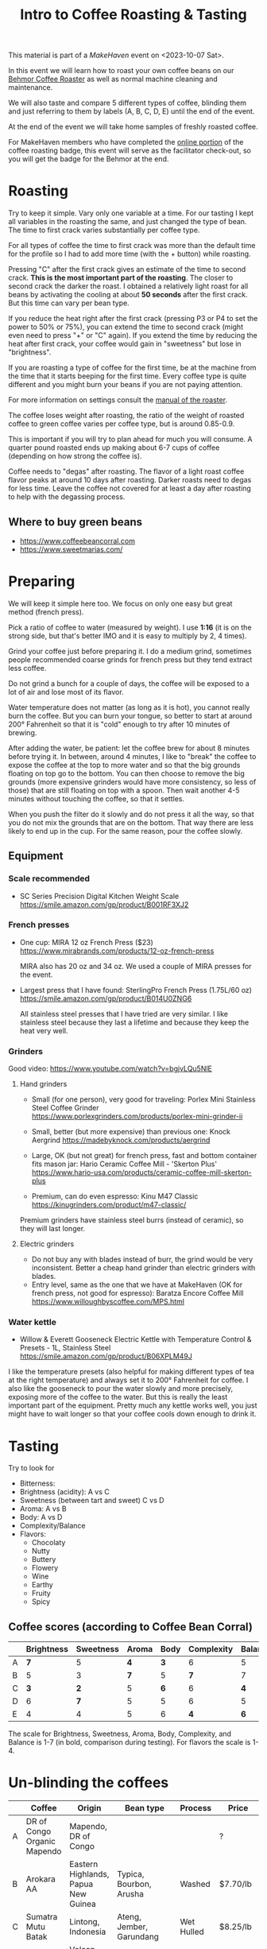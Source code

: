 #+TITLE: Intro to Coffee Roasting & Tasting

This material is part of a [[makehaven.org][MakeHaven]] event on <2023-10-07 Sat>.

In this event we will learn how to roast your own coffee beans on our
[[https://www.makehaven.org/i/7944][Behmor Coffee Roaster]] as well as normal machine cleaning and
maintenance.

We will also taste and compare 5 different types of coffee, blinding
them and just referring to them by labels (A, B, C, D, E) until the
end of the event.

At the end of the event we will take home samples of freshly roasted
coffee.

For MakeHaven members who have completed the [[https://www.makehaven.org/i/7944][online portion]] of the
coffee roasting badge, this event will serve as the facilitator
check-out, so you will get the badge for the Behmor at the end.

* Roasting

Try to keep it simple. Vary only one variable at a time. For our
tasting I kept all variables in the roasting the same, and just
changed the type of bean. The time to first crack varies substantially
per coffee type.

For all types of coffee the time to first crack was more than the
default time for the profile so I had to add more time (with the +
button) while roasting.

Pressing "C" after the first crack gives an estimate of the time to
second crack. *This is the most important part of the roasting*. The
closer to second crack the darker the roast. I obtained a relatively
light roast for all beans by activating the cooling at about *50
seconds* after the first crack. But this time can vary per bean type.

If you reduce the heat right after the first crack (pressing P3 or P4
to set the power to 50% or 75%), you can extend the time to second
crack (might even need to press "+" or "C" again). If you extend the
time by reducing the heat after first crack, your coffee would gain in
"sweetness" but lose in "brightness".

If you are roasting a type of coffee for the first time, be at the
machine from the time that it starts beeping for the first time. Every
coffee type is quite different and you might burn your beans if you
are not paying attention.

For more information on settings consult the [[file:behmor_manual.pdf][manual of the roaster]].

The coffee loses weight after roasting, the ratio of the weight of
roasted coffee to green coffee varies per coffee type, but is around
0.85-0.9.

This is important if you will try to plan ahead for much you will
consume. A quarter pound roasted ends up making about 6-7 cups of
coffee (depending on how strong the coffee is).

Coffee needs to "degas" after roasting. The flavor of a light roast
coffee flavor peaks at around 10 days after roasting. Darker roasts
need to degas for less time. Leave the coffee not covered for at least
a day after roasting to help with the degassing process.

** Where to buy green beans

- https://www.coffeebeancorral.com
- https://www.sweetmarias.com/

* Preparing

We will keep it simple here too. We focus on only one easy but great
method (french press).

Pick a ratio of coffee to water (measured by weight). I use *1:16* (it
is on the strong side, but that's better IMO and it is easy to
multiply by 2, 4 times).

Grind your coffee just before preparing it. I do a medium grind,
sometimes people recommended coarse grinds for french press but they
tend extract less coffee.

Do not grind a bunch for a couple of days, the coffee will be exposed
to a lot of air and lose most of its flavor.

Water temperature does not matter (as long as it is hot), you cannot
really burn the coffee. But you can burn your tongue, so better to
start at around 200° Fahrenheit so that it is "cold" enough to try
after 10 minutes of brewing.

After adding the water, be patient: let the coffee brew for about 8
minutes before trying it. In between, around 4 minutes, I like to
"break" the coffee to expose the coffee at the top to more water and
so that the big grounds floating on top go to the bottom. You can then
choose to remove the big grounds (more expensive grinders would have
more consistency, so less of those) that are still floating on top
with a spoon. Then wait another 4-5 minutes without touching the
coffee, so that it settles.

When you push the filter do it slowly and do not press it all the way,
so that you do not mix the grounds that are on the bottom. That way
there are less likely to end up in the cup. For the same reason, pour
the coffee slowly.

** Equipment

*** Scale recommended

- SC Series Precision Digital Kitchen Weight Scale
  https://smile.amazon.com/gp/product/B001RF3XJ2

*** French presses

- One cup: MIRA 12 oz French Press ($23)
  https://www.mirabrands.com/products/12-oz-french-press

  MIRA also has 20 oz and 34 oz. We used a couple of MIRA presses for
  the event.

- Largest press that I have found: SterlingPro French Press (1.75L/60
  oz) https://smile.amazon.com/gp/product/B014U0ZNG6

  All stainless steel presses that I have tried are very similar. I
  like stainless steel because they last a lifetime and because they
  keep the heat very well.

*** Grinders

Good video: https://www.youtube.com/watch?v=bgjvLQu5NlE

**** Hand grinders

- Small (for one person), very good for traveling: Porlex Mini
  Stainless Steel Coffee Grinder
  https://www.porlexgrinders.com/products/porlex-mini-grinder-ii

- Small, better (but more expensive) than previous one:
  Knock Aergrind https://madebyknock.com/products/aergrind

- Large, OK (but not great) for french press, fast and bottom
  container fits mason jar: Hario Ceramic Coffee Mill - 'Skerton Plus'
  https://www.hario-usa.com/products/ceramic-coffee-mill-skerton-plus

- Premium, can do even espresso: Kinu M47 Classic
  https://kinugrinders.com/product/m47-classic/

Premium grinders have stainless steel burrs (instead of ceramic), so
they will last longer.

**** Electric grinders

- Do not buy any with blades instead of burr, the grind would be very
  inconsistent. Better a cheap hand grinder than electric grinders
  with blades.
- Entry level, same as the one that we have at MakeHaven (OK for
  french press, not good for espresso): Baratza Encore Coffee Mill
  https://www.willoughbyscoffee.com/MPS.html

*** Water kettle

- Willow & Everett Gooseneck Electric Kettle with Temperature Control
  & Presets - 1L, Stainless Steel
  https://smile.amazon.com/gp/product/B06XPLM49J

I like the temperature presets (also helpful for making different
types of tea at the right temperature) and always set it to 200°
Fahrenheit for coffee. I also like the gooseneck to pour the water
slowly and more precisely, exposing more of the coffee to the
water. But this is really the least important part of the
equipment. Pretty much any kettle works well, you just might have to
wait longer so that your coffee cools down enough to drink it.

* Tasting

Try to look for

- Bitterness:
- Brightness (acidity): A vs C
- Sweetness (between tart and sweet) C vs D
- Aroma: A vs B
- Body: A vs D
- Complexity/Balance
- Flavors:
  + Chocolaty
  + Nutty
  + Buttery
  + Flowery
  + Wine
  + Earthy
  + Fruity
  + Spicy


** Coffee scores (according to Coffee Bean Corral)

|   | Brightness | Sweetness | Aroma | Body | Complexity | Balance | Spicy | Chocolaty | Nutty | Buttery | Fruity | Flowery | Wine | Earthy |
|---+------------+-----------+-------+------+------------+---------+-------+-----------+-------+---------+--------+---------+------+--------|
| A |        *7* |         5 |   *4* |  *3* |          6 |       5 |     ? |         ? |     ? |       ? |      ? |       ? |    ? |      ? |
| B |          5 |         3 |   *7* |    5 |        *7* |       7 |     1 |         4 |     1 |       1 |      4 |       3 |    3 |      4 |
| C |        *3* |       *2* |     5 |  *6* |          6 |     *4* |     3 |         1 |     1 |       4 |      1 |       1 |    1 |      4 |
| D |          6 |       *7* |     5 |    5 |          6 |       5 |     1 |         3 |     1 |       2 |      4 |       4 |    1 |      1 |
| E |          4 |         4 |     5 |    6 |        *4* |     *6* |     1 |         3 |     1 |       2 |      4 |       1 |    1 |      1 |

The scale for Brightness, Sweetness, Aroma, Body, Complexity, and
Balance is 1-7 (in bold, comparison during testing). For flavors the
scale is 1-4.

* Un-blinding the coffees

|   | Coffee                      | Origin                              | Bean type                | Process    | Price     | Where to buy                                                                              |
|---+-----------------------------+-------------------------------------+--------------------------+------------+-----------+-------------------------------------------------------------------------------------------|
| A | DR of Congo Organic Mapendo | Mapendo, DR of Congo                |                          |            | ?         | No longer available                                                                       |
| B | Arokara AA                  | Eastern Highlands, Papua New Guinea | Typica, Bourbon, Arusha  | Washed     | $7.70/lb  | https://www.coffeebeancorral.com/product/Papua-New-Guinea-AA-Arokara__PNGAROKA.aspx       |
| C | Sumatra Mutu Batak          | Lintong, Indonesia                  | Ateng, Jember, Garundang | Wet Hulled | $8.25/lb  | https://www.coffeebeancorral.com/product/Sumatra-Mutu-Batak-Lintong__SUMMUTUBATAK.aspx    |
| D | Janson Farms Geisha         | Volcan High Lands, Panamá           | Geisha                   | Washed     | $34.45/lb | https://www.coffeebeancorral.com/product/Panama-Janson-Farm-Geisha-531__PANGEISHA.aspx    |
| E | La Gladiola Tarrazu         | Tarrazú, Costa Rica                 | Caturra/Catuai           | Washed     | $7.40/lb  | https://www.coffeebeancorral.com/product/Colombia-Geisha-Rebel-Washed__COLWASHGEISHA.aspx |

- Papua New Guinea Arokara AA

Papua New Guinea coffees are known for their complex acidity and
bountiful variety due to cultural and topographical diversity––few
plantations are large, and most happen to be small plots. Processing
methods are constantly being updated to ensure the best coffee year
after year.

This specific Arakara AA hails from the Arokara Cooperative, a partner
of plantations in the Eastern Highlands of Papua, New
Guinea. Recently, the plantations have been transferred to the
original owners who believe in a chemical-free production process. The
coffee’s cherry is hand-picked by the clan, immediately pulped, and
fermented in cement vats for three days. Then, the coffee is washed
with the Aru River’s water and sun-dried for seven to twelve days. The
plantations hire up to 60 assistants to the clan cherry
pickers––nearly 12,000 people depend on this process for income to
support their families.

Cupping notes: Fruit and sweet floral aroma, dark chocolate, plum,
earthy; creamy body, winy acidity.

- Sumatra Mutu Batak

Descriptively given the Indonesian name for “quality,” this bean is
produced in Lintongnihuta within Lake Toba’s southern shores. Workers
prepare the Mutu Batak bean with heavy vigilance––they are completely
sun-dried and triple-picked.

Cupping Notes: A heavy syrupy body with flavor notes of clean cedar
and tobacco.

- Panama Janson Farms Geisha

This Panama Geisha comes from the Janson Coffee Farm which is located
in the Talamanca Mountain Range near the Tisingal and Baru volcanoes
in Volcan, Panama. It is a family owned Hacienda that was established
in 1941 by Carl Axel Janson. The farm's main focus is quality
production. No pesticides, no herbicides! The balance of nutrients in
the soil comes from using enzyme micro organisms. This farm is
committed to improve and protect the environment by using solar panels
to produce the energy for the farm, reusing all excess matter from
processing for fuel and fertilizer, and seeds from the forests are
planted in the nursery for reforestation and protection of water
resources. Natural spring water is used for their Washed processing.

The Janson's processing plant was built in 1993. It was designed
specifically for specialty coffee. They do Natural and Washed
processing with updated technology added to artisanal methods to
achieve the quality you will experience in this delicious bean!

Cupping notes: Balanced, juicy, crisp, mild, and smooth with flavor
notes of milk chocolate, caramel, orange blossom, lemon, black cherry

- Costa Rica La Gladiola Tarrazu

The fruit that comprises La Gladiola comes from the Western portion of
the Tarrazu valley. The fruit is purchased from specific farmers,
process it at La Minita's mill, Beneficio del Rio Tarrazu and kept
separate from their other trademark coffee beans.

Cupping Notes: Wonderful acidity, good body with some citrus and cocoa
notes.

